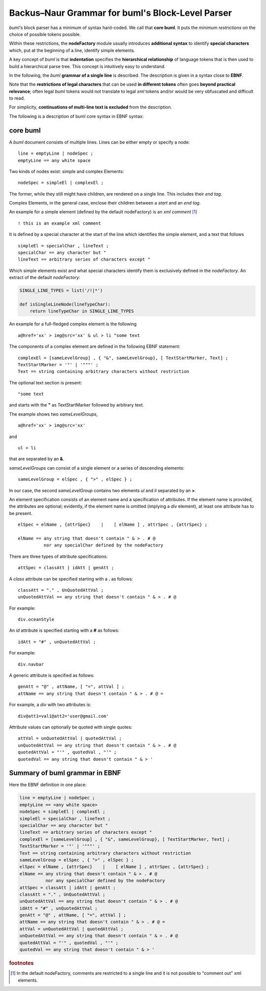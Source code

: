 Backus–Naur Grammar for buml's Block-Level Parser
--------------------------------------------------

*buml's* block parser has a minimum of syntax hard-coded.  We call that **core
buml**.  It puts the *minimum restrictions* on the choice of possible tokens
possible.  

Within these restrictions, the **nodeFactory** module usually introduces
**additional syntax** to identify **special characters** which, put at the
beginning of a line, identify simple elements.  

A key concept of *buml* is that **indentation** specifies the **hierarchical
relationship** of language tokens that is then used to build a hierarchical parse
tree.  This concept is intuitively easy to understand.  

In the following, the *buml* **grammar of a single line** is described.  The
description is given in a syntax close to **EBNF**.  

Note that the **restrictions of legal characters** that can be used **in
different tokens** often goes **beyond practical relevance**; often legal *buml*
tokens would not translate to legal *xml* tokens and/or would be very
obfuscated and difficult to read.  

For simplicity, **continuations of multi-line text is excluded** from the
description.  

The following is a description of buml core syntax in EBNF syntax:

core buml
^^^^^^^^^

A *buml* document consists of multiple lines.  Lines can be either empty or specify a node::

    line = emptyLine | nodeSpec ;
    emptyLine == any white space

Two kinds of nodes exist:  simple and complex Elements::

    nodeSpec = simpleEl | complexEl ;

The former, while they still might have children, are rendered on a single
line.  This includes their *end tag*.  

Complex Elements, in the general case, enclose their children between a *start* and an *end tag*.

An example for a simple element (defined by the default nodeFactory) is an *xml
comment* [#]_ ::

    ! this is an example xml comment

It is defined by a special character at the start of the line which identifies
the simple element, and a text that follows ::

    simpleEl = specialChar , lineText ;
    specialChar == any character but "
    lineText == arbitrary series of characters except "

Which simple elements exist and what special characters identify them is exclusively defined in the *nodeFactory*. An extract of the default *nodeFactory*:

.. code-block:: python

    SINGLE_LINE_TYPES = list('/!|*')

    def isSingleLineNode(lineTypeChar):
        return lineTypeChar in SINGLE_LINE_TYPES


An example for a full-fledged complex element is the following ::

    a@href='xx' > img@src='xx' & ul > li "some text

The components of a complex element are defined in the following EBNF statement::

    complexEl = [sameLevelGroup] , { "&", sameLevelGroup}, [ TextStartMarker, Text] ;
    TextStartMarker = '"' | '"""' ;
    Text == string containing arbitrary characters without restriction

The optional text section is present::

    "some text

and starts with the **"** as TextStartMarker followed by arbitrary text.

The example shows two *sameLevelGroups*, ::

    a@href='xx' > img@src='xx' 

and ::
    
    ul > li

that are separated by an **&**.  

*sameLevelGroups* can consist of a single element or a series of descending elements: :: 

    sameLevelGroup = elSpec , { ">" , elSpec } ;

In our case, the second *sameLevelGroup* contains two elements *ul* and *li* separated by an **>**.

An element specification consists of an element name and a specification of
attributes.  If the element name is provided, the attributes are optional;
evidently, if the element name is omitted (implying a *div* element), at least
one attribute has to be present.  ::

    elSpec = elName , {attrSpec}    |    [ elName ] , attrSpec , {attrSpec} ;

    elName == any string that doesn't contain " & > . # @ 
              nor any specialChar defined by the nodeFactory

There are three types of attribute specifications: ::

    attSpec = classAtt | idAtt | genAtt ;

A *class* attribute can be specified starting with a **.** as follows: ::

    classAtt = "." , UnQuotedAttVal ;
    unQuotedAttVal == any string that doesn't contain " & > . # @

For example: ::

    div.oceanStyle

An *id* attribute is specified starting with a **#** as follows: ::

    idAtt = "#" , unQuotedAttVal ;

For example: ::

    div.navbar

A generic attribute is specified as follows: ::

    genAtt = "@" , attName, [ "=", attVal ] ;
    attName == any string that doesn't contain " & > . # @ =

For example, a *div* with two attributes is: ::

    div@att1=val1@att2='user@gmail.com'

Attribute values can optionally be quoted with single quotes: ::

    attVal = unQuotedAttVal | quotedAttVal ;
    unQuotedAttVal == any string that doesn't contain " & > . # @ 
    quotedAttVal = "'" , quotedVal , "'" ;
    quotedVal == any string that doesn't contain " & > '  

Summary of buml grammar in EBNF
^^^^^^^^^^^^^^^^^^^^^^^^^^^^^^^^

Here the EBNF definition in one place: 

.. code-block:: antlr

    line = emptyLine | nodeSpec ;
    emptyLine == <any white space>
    nodeSpec = simpleEl | complexEl ;
    simpleEl = specialChar , lineText ;
    specialChar == any character but "
    lineText == arbitrary series of characters except " 
    complexEl = [sameLevelGroup] , { "&", sameLevelGroup}, [ TextStartMarker, Text] ;
    TextStartMarker = '"' | '"""' ;
    Text == string containing arbitrary characters without restriction
    sameLevelGroup = elSpec , { ">" , elSpec } ;
    elSpec = elName , {attrSpec}    |    [ elName ] , attrSpec , {attrSpec} ;
    elName == any string that doesn't contain " & > . # @ 
              nor any specialChar defined by the nodeFactory
    attSpec = classAtt | idAtt | genAtt ;
    classAtt = "." , UnQuotedAttVal ;
    unQuotedAttVal == any string that doesn't contain " & > . # @
    idAtt = "#" , unQuotedAttVal ;
    genAtt = "@" , attName, [ "=", attVal ] ;
    attName == any string that doesn't contain " & > . # @ =
    attVal = unQuotedAttVal | quotedAttVal ;
    unQuotedAttVal == any string that doesn't contain " & > . # @
    quotedAttVal = "'" , quotedVal , "'" ;
    quotedVal == any string that doesn't contain " & > '  


.. rubric:: footnotes

.. [#]  In the default nodeFactory, comments are restricted to a single line
        and it is not possible to "comment out" xml elements.
